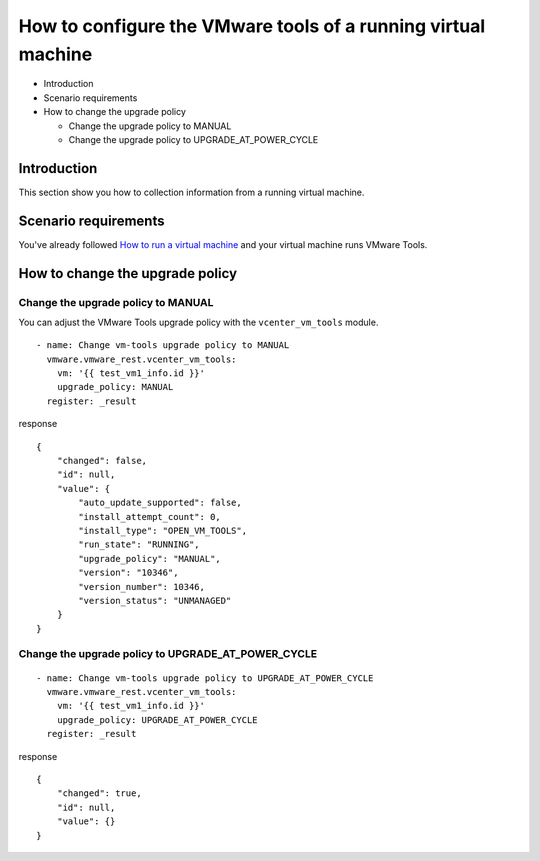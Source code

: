 .. _vmware-rest-vm-tool-configuration:


How to configure the VMware tools of a running virtual machine
**************************************************************

*  Introduction

*  Scenario requirements

*  How to change the upgrade policy

   *  Change the upgrade policy to MANUAL

   *  Change the upgrade policy to UPGRADE_AT_POWER_CYCLE


Introduction
============

This section show you how to collection information from a running
virtual machine.


Scenario requirements
=====================

You've already followed `How to run a virtual machine
<6_run_a_vm.rst#vmware-rest-run-a-vm>`_ and your virtual machine runs
VMware Tools.


How to change the upgrade policy
================================


Change the upgrade policy to MANUAL
-----------------------------------

You can adjust the VMware Tools upgrade policy with the
``vcenter_vm_tools`` module.

::

   - name: Change vm-tools upgrade policy to MANUAL
     vmware.vmware_rest.vcenter_vm_tools:
       vm: '{{ test_vm1_info.id }}'
       upgrade_policy: MANUAL
     register: _result

response

::

   {
       "changed": false,
       "id": null,
       "value": {
           "auto_update_supported": false,
           "install_attempt_count": 0,
           "install_type": "OPEN_VM_TOOLS",
           "run_state": "RUNNING",
           "upgrade_policy": "MANUAL",
           "version": "10346",
           "version_number": 10346,
           "version_status": "UNMANAGED"
       }
   }


Change the upgrade policy to UPGRADE_AT_POWER_CYCLE
---------------------------------------------------

::

   - name: Change vm-tools upgrade policy to UPGRADE_AT_POWER_CYCLE
     vmware.vmware_rest.vcenter_vm_tools:
       vm: '{{ test_vm1_info.id }}'
       upgrade_policy: UPGRADE_AT_POWER_CYCLE
     register: _result

response

::

   {
       "changed": true,
       "id": null,
       "value": {}
   }
